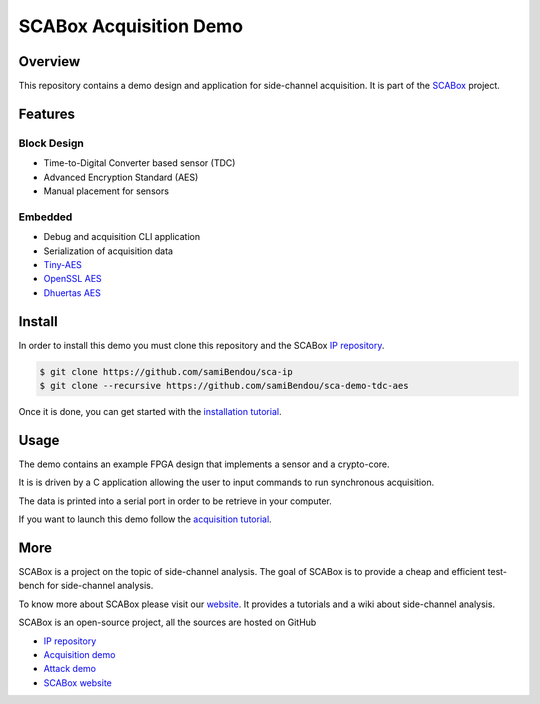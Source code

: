 SCABox Acquisition Demo
***************************************************************

Overview
===============================================================

This repository contains a demo design and application for side-channel acquisition. 
It is part of the `SCABox <https://samibendou.github.io/sca_framework/>`_ project.

Features
===============================================================

Block Design
---------------------------------------------------------------

- Time-to-Digital Converter based sensor (TDC)
- Advanced Encryption Standard (AES)
- Manual placement for sensors

Embedded
---------------------------------------------------------------

- Debug and acquisition CLI application
- Serialization of acquisition data
- `Tiny-AES <https://github.com/kokke/tiny-AES-c>`_
- `OpenSSL AES <https://www.openssl.org/>`_
- `Dhuertas AES <https://github.com/dhuertas/AES>`_

Install
===============================================================

In order to install this demo you must clone this repository and the SCABox `IP repository <https://github.com/samiBendou/sca-ip/>`_.

.. code-block:: shell

    $ git clone https://github.com/samiBendou/sca-ip
    $ git clone --recursive https://github.com/samiBendou/sca-demo-tdc-aes

Once it is done, you can get started with the `installation tutorial <https://samibendou.github.io/sca_framework/tuto/installation.html>`_.

Usage
===============================================================

The demo contains an example FPGA design that implements a sensor and a crypto-core.

It is is driven by a C application allowing the user to input commands to run synchronous acquisition.

The data is printed into a serial port in order to be retrieve in your computer.

If you want to launch this demo follow the `acquisition tutorial <https://samibendou.github.io/sca_framework/tuto/acquisition.html>`_.

More
===============================================================

SCABox is a project on the topic of side-channel analysis.
The goal of SCABox is to provide a cheap and efficient test-bench for side-channel analysis.

To know more about SCABox please visit our `website <https://samibendou.github.io/sca_framework/>`_.
It provides a tutorials and a wiki about side-channel analysis.

SCABox is an open-source project, all the sources are hosted on GitHub

- `IP repository <https://github.com/samiBendou/sca-ip/>`_
- `Acquisition demo <https://github.com/samiBendou/sca-demo-tdc-aes/>`_
- `Attack demo <https://github.com/samiBendou/sca-automation/>`_
- `SCABox website  <https://github.com/samiBendou/sca_framework/>`_